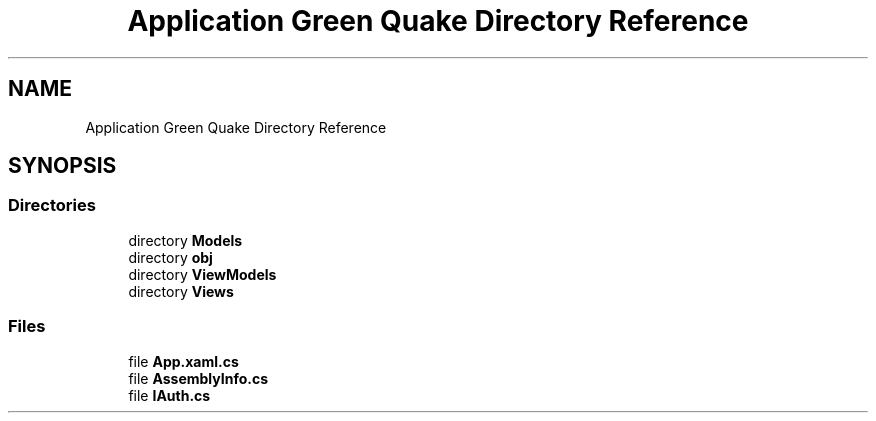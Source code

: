 .TH "Application Green Quake Directory Reference" 3 "Thu Apr 29 2021" "Version 1.0" "Green Quake" \" -*- nroff -*-
.ad l
.nh
.SH NAME
Application Green Quake Directory Reference
.SH SYNOPSIS
.br
.PP
.SS "Directories"

.in +1c
.ti -1c
.RI "directory \fBModels\fP"
.br
.ti -1c
.RI "directory \fBobj\fP"
.br
.ti -1c
.RI "directory \fBViewModels\fP"
.br
.ti -1c
.RI "directory \fBViews\fP"
.br
.in -1c
.SS "Files"

.in +1c
.ti -1c
.RI "file \fBApp\&.xaml\&.cs\fP"
.br
.ti -1c
.RI "file \fBAssemblyInfo\&.cs\fP"
.br
.ti -1c
.RI "file \fBIAuth\&.cs\fP"
.br
.in -1c
